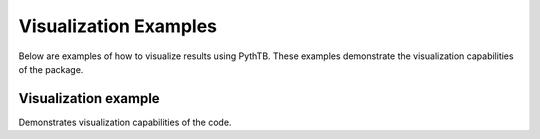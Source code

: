 Visualization Examples
===============
Below are examples of how to visualize results using PythTB.
These examples demonstrate the visualization capabilities of the package.

.. _visualize-example:

Visualization example
---------------------

Demonstrates visualization capabilities of the code.

.. plot :: examples/visualize/visualize.py
   :include-source: